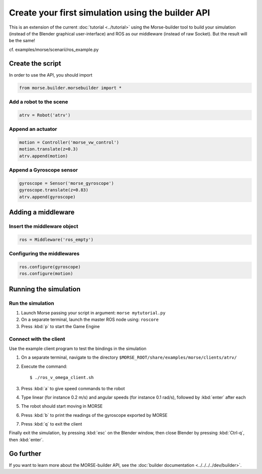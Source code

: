 Create your first simulation using the builder API
==================================================

This is an extension of the current :doc:`tutorial <../tutorial>` using the
Morse-builder tool to build your simulation (instead of the Blender graphical
user-interface) and ROS as our middleware (instead of raw Socket). But the
result will be the same!

cf. examples/morse/scenarii/ros_example.py

Create the script
-----------------

In order to use the API, you should import

.. code-block:: python

    from morse.builder.morsebuilder import *

Add a robot to the scene
++++++++++++++++++++++++
.. code-block:: python

    atrv = Robot('atrv')

Append an actuator
++++++++++++++++++
.. code-block:: python

    motion = Controller('morse_vw_control')
    motion.translate(z=0.3)
    atrv.append(motion)

Append a Gyroscope sensor
+++++++++++++++++++++++++
.. code-block:: python

    gyroscope = Sensor('morse_gyroscope')
    gyroscope.translate(z=0.83)
    atrv.append(gyroscope)

Adding a middleware
-------------------

Insert the middleware object
++++++++++++++++++++++++++++
.. code-block:: python

    ros = Middleware('ros_empty')

Configuring the middlewares
+++++++++++++++++++++++++++
.. code-block:: python

    ros.configure(gyroscope)
    ros.configure(motion)

Running the simulation
----------------------

Run the simulation
++++++++++++++++++

#. Launch Morse passing your script in argument: ``morse mytutorial.py``
#. On a separate terminal, launch the master ROS node using: ``roscore``
#. Press :kbd:`p` to start the Game Engine

Connect with the client
+++++++++++++++++++++++

Use the example client program to test the bindings in the simulation

#. On a separate terminal, navigate to the directory ``$MORSE_ROOT/share/examples/morse/clients/atrv/``
#. Execute the command::

    $ ./ros_v_omega_client.sh

#. Press :kbd:`a` to give speed commands to the robot
#. Type linear (for instance 0.2 m/s) and angular speeds (for instance 0.1
   rad/s), followed by :kbd:`enter` after each
#. The robot should start moving in MORSE
#. Press :kbd:`b` to print the readings of the gyroscope exported by MORSE
#. Press :kbd:`q` to exit the client

Finally exit the simulation, by pressing :kbd:`esc` on the Blender window,
then close Blender by pressing :kbd:`Ctrl-q`, then :kbd:`enter`.

Go further
----------

If you want to learn more about the MORSE-builder API, see the
:doc:`builder documentation <../../../../dev/builder>`.
